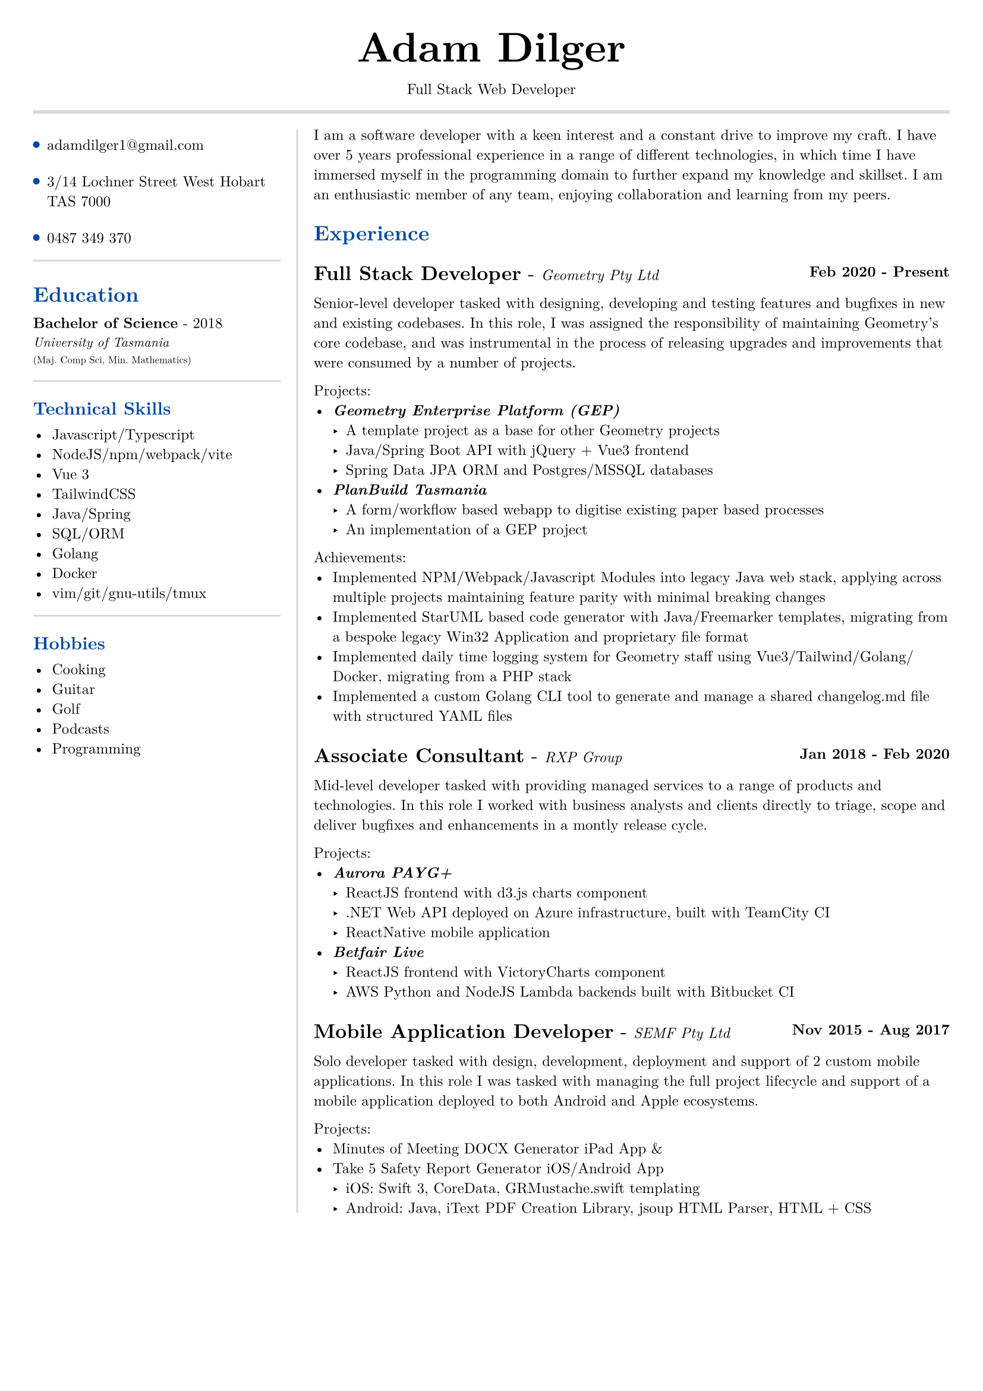 #set text(size: 9pt, font: "New Computer Modern")
#set page(
	margin: (x: 20pt, y: 20pt),
)

#let lightgray = rgb("D8D8D8")
#let blue = rgb("0049A7")

#align(center)[
  #text(18pt)[= Adam Dilger]
  Full Stack Web Developer
]

#show heading: it => block[
  #text(fill: blue)[#it.body]
  #v(3pt)
]

#line(stroke: 2pt + lightgray, length: 100%)

#let left_rect = [
	#list(
		tight: false,
		marker: pad(top: 1pt, circle(radius: 2pt, fill: blue)),
		spacing: 16pt,
		[adamdilger1@\gmail.com],
		[3/14 Lochner Street West Hobart TAS 7000],
		[0487 349 370],
	)

	#line(stroke: rgb("D8D8D8"), length: 100%)
   = Education	
   *Bachelor of Science* - 2018 \
   #text(8pt)[_University of Tasmania_] \
   #text(6pt)[(Maj. Comp Sci, Min. Mathematics)]

	#line(stroke: rgb("D8D8D8"), length: 100%)
  == Technical Skills
  -	Javascript/Typescript
  -	NodeJS/npm/webpack/vite
  -	Vue 3
  -	TailwindCSS
  -	Java/Spring
  -	SQL/ORM
  -	Golang
  -	Docker
  -	vim/git/gnu-utils/tmux

	#line(stroke: rgb("D8D8D8"), length: 100%)
	#text[
		== Hobbies
		-	Cooking
		-	Guitar
		-	Golf
		-	Podcasts
		-	Programming
	]
]

#let exp(title: "Job", company: "Company", time: "2020 - ") = {
  v(6pt)
  grid(
   columns: (1fr, auto),
   text(12pt)[*#title* - ] + text(9pt)[_#{company}_],
   text(9pt)[*#time*]
  )
}

#let right_rect = [
	I am a software developer with a keen interest and a constant drive to improve my craft. I have over 5 years professional experience in a range of different technologies, in which time I have immersed myself in the programming domain to further expand my knowledge and skillset. 
	I am an enthusiastic member of any team, enjoying collaboration and learning from my peers.

  = Experience
  #exp(
    title: "Full Stack Developer",
    company: "Geometry Pty Ltd",
    time: "Feb 2020 - Present"
  )
   
    Senior-level developer tasked with designing, developing and testing features and bugfixes in new and existing codebases. In this role, I was assigned the responsibility of maintaining Geometry's core codebase, and was instrumental in the process of releasing upgrades and improvements that were consumed by a number of projects.

    Projects:
    - _*Geometry Enterprise Platform (GEP)*_
      - A template project as a base for other Geometry projects
      - Java/Spring Boot API with jQuery + Vue3 frontend
      - Spring Data JPA ORM and Postgres/MSSQL databases
    - _*PlanBuild Tasmania*_
      - A form/workflow based webapp to digitise existing paper based processes
      - An implementation of a GEP project

    Achievements:
  - Implemented NPM/Webpack/Javascript Modules into legacy Java web stack, applying across multiple projects maintaining feature parity with minimal breaking changes
  - Implemented StarUML based code generator with Java/Freemarker templates, migrating from a bespoke legacy Win32 Application and proprietary file format
  - Implemented daily time logging system for Geometry staff using Vue3/Tailwind/Golang/Docker, migrating from a PHP stack
  - Implemented a custom Golang CLI tool to generate and manage a shared changelog.md file with structured YAML files

  #exp(
    title: "Associate Consultant",
    company: "RXP Group",
    time: "Jan 2018 - Feb 2020"
  )

  Mid-level developer tasked with providing managed services to a range of products and technologies. In this role I worked with business analysts and clients directly to triage,
scope and deliver bugfixes and enhancements in a montly release cycle.

  Projects:
  - _*Aurora PAYG+*_
    - ReactJS frontend with d3.js charts component
    - .NET Web API deployed on Azure infrastructure, built with TeamCity CI
  	- ReactNative mobile application
  - _*Betfair Live*_
    - ReactJS frontend with VictoryCharts component
    - AWS Python and NodeJS Lambda backends built with Bitbucket CI

  #exp(
    title: "Mobile Application Developer",
    company: "SEMF Pty Ltd",
    time:"Nov 2015 - Aug 2017"
  )

  Solo developer tasked with design, development, deployment and support of 2 custom mobile applications. In this role I was tasked with managing the full project lifecycle and
  support of a mobile application deployed to both Android and Apple ecosystems.
  
  Projects:
  - Minutes of Meeting DOCX Generator iPad App &
  - Take 5 Safety Report Generator iOS/Android App
    - iOS: Swift 3, CoreData, GRMustache.swift templating
    - Android: Java, iText PDF Creation Library, jsoup HTML Parser, HTML + CSS
]

#let personal_projects = [
  = Personal Projects

  *Raspberry Pi Time Tracker*
  - Golang/sqlite/svelte app to track and log the time of entering and leaving the office, deployed with Docker on a Raspberry Pi, using CSS animations to display the data in the look of a radar

  *Christmas List Manager*
  - Pocketbase/Vue3 PWA to view, manage and update live Christmas lists for a group of people, authenticated via Google Oauth

  *StarUML MDJ difftool*
  - Golang based CLI tool to display a coloured text diff of two StarUML ER Diagram JSON files

  *Poll Wagyu Website*
  - Upgraded and re-themed a Wordpress website deployed to VentraIP with CPanel

  *Australian Architects Declare Website*
  - A custom Wordpress website deployed on a cloud VPS with docker-compose to supersede a shared CraftCMS based solution
]

#grid(
  columns: (160pt, auto),
  rows: (auto),
  block(pad(top: 6pt, right: 10pt, left_rect)),
  block(stroke: (left: 1pt + lightgray), pad(left: 10pt, right_rect))
)

#pagebreak()

#grid(
  columns: (160pt, auto),
  rows: (auto),
  block(pad(top: 6pt, right: 10pt)[]),
  block(stroke: (left: 1pt + lightgray), pad(left: 10pt, personal_projects))
)
